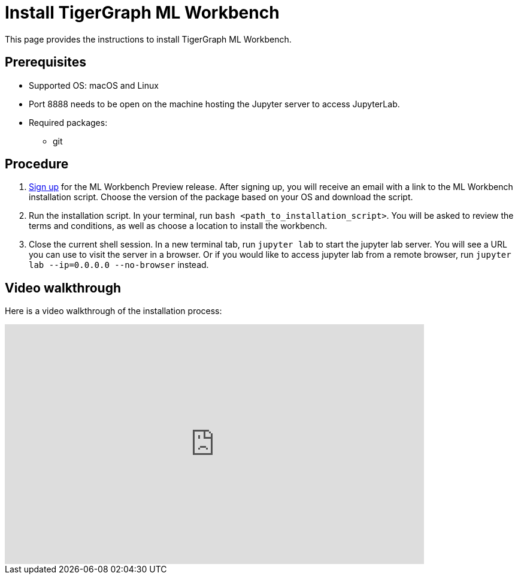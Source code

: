 = Install TigerGraph ML Workbench
:description: Instructions for installing the ML Workbench

This page provides the instructions to install TigerGraph ML Workbench.

== Prerequisites
* Supported OS: macOS and Linux
* Port 8888 needs to be open on the machine hosting the Jupyter server to access JupyterLab.
* Required packages:
** git

== Procedure

. link:https://www.tigergraph.com/ml-workbench/[Sign up] for the ML Workbench Preview release. 
After signing up, you will receive an email with a link to the ML Workbench installation script.
Choose the version of the package based on your OS and download the script.
. Run the installation script.
In your terminal, run `bash <path_to_installation_script>`.
You will be asked to review the terms and conditions, as well as choose a location to install the workbench.
. Close the current shell session.
In a new terminal tab, run `jupyter lab` to start the jupyter lab server.
You will see a URL you can use to visit the server in a browser. Or if you would like to access jupyter lab from a remote browser, run `jupyter lab --ip=0.0.0.0 --no-browser` instead.

== Video walkthrough
Here is a video walkthrough of the installation process:

video::7vnxNPWxoVQ[youtube,start=262,width=700,height=400]


